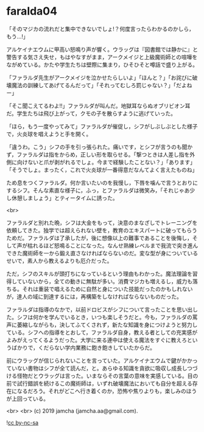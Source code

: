#+OPTIONS: toc:nil
#+OPTIONS: -:nil
#+OPTIONS: ^:{}
 
* faralda04

  「そのマジカの流れだと集中できないでしょ!？何度言ったらわかるのかしら，もう…!」

  アルケイナエウムに甲高い怒鳴り声が響く。ウラッグは『図書館では静かに』と警告する気さえ失せ，もはやなすがまま，アークメイジと上級魔術師との喧嘩をながめている。かたや学生たちは壁際に集まり，ひそひそと噂話で盛り上がる。

  「ファラルダ先生がアークメイジを泣かせたらしいよ」「ほんと？」「お詫びに破壊魔法の訓練してあげてるんだって」「それってむしろ罰じゃない？」「だよねー」

  「そこ聞こえてるわよ!!」ファラルダが叫んだ。地獄耳ならぬオブリビオン耳だ。学生たちは飛び上がって，クモの子を散らすように逃げていった。

  「ほら，もう一度やってみて」ファラルダが催促し，シフがしぶしぶとした様子で，火炎球を唱えようと手を開く。

  「違うわ。こう」シフの手を引っ張られた。痛いです，とシフが言うのも聞かず，ファラルダは指をからめ，正しい形を取らせる。「撃つときは人差し指を外側に向けないと爪が剥がれるでしょ。今まで経験したことない？」「あります」「そうでしょ。まったく，これで火炎球が一番得意だなんてよく言えたものね」

  ため息をつくファラルダ。何か言いたいのを我慢し，下唇を噛んで言うとおりにするシフ。そんな素直な様子に，ふっ，とファラルダは微笑み，「それじゃあ少し休憩しましょう」とティータイムに誘った。

  <br>

  ファラルダと別れた晩，シフは大金をもって，決意のまなざしでトレーニングを依頼してきた。独学では超えられない壁を，教育のエキスパートに破ってもらうためだ。ファラルダは了承したが，後に想像以上の難事であることを後悔し，そして声が枯れるほど怒鳴ることになった。なんせ熟練レベルまで我流で突き進んできた魔術師を一から鍛え直さなければならないのだ。変な型が身についているせいで，素人から教えるよりも厄介だった。

  ただ，シフのスキルが頭打ちになっているという理由もわかった。魔法理論を習得していないから，全ての動きに無駄が多い。消費マジカも増えるし，威力も落ちる。それは重装で唱えるために自然と身についた技能だったのかもしれないが，達人の域に到達するには，再構築をしなければならないものだった。

  ファラルダは指導のなかで，以前ドロビスがシフについて言ったことを思い出した。シフは何かを学んでいるとき，いつも楽しそうだと。今も，ファラルダの罵声に萎縮しながらも，決してふてくされず，新たな知識を身につけようと努力している。シフへの指導をとおして，ファラルダ自身，教える者としての充実感がよみがえってくるようだった。大学に来る連中は使える魔法をすぐに教えろというばかりで，くだらない学内業務に飽き飽きしていたからだ。

  前にウラッグが信じられないことを言っていた。アルケイナエウムで鍵がかかっていない書物はシフが全て読んだ，と。あらゆる知識を貪欲に吸収し成長しつづける怪物だとウラッグは言った。いまならその言葉の意味を実感している。目の前で試行錯誤を続けるこの魔術師は，いずれ破壊魔法においても自分を超える存在になるだろう。それがどこへ行き着くのか，恐怖や焦りよりも，楽しみのほうが上回っている。

  <br>
  <br>
  (c) 2019 jamcha (jamcha.aa@gmail.com).

  ![[https://i.creativecommons.org/l/by-nc-sa/4.0/88x31.png][cc by-nc-sa]]
